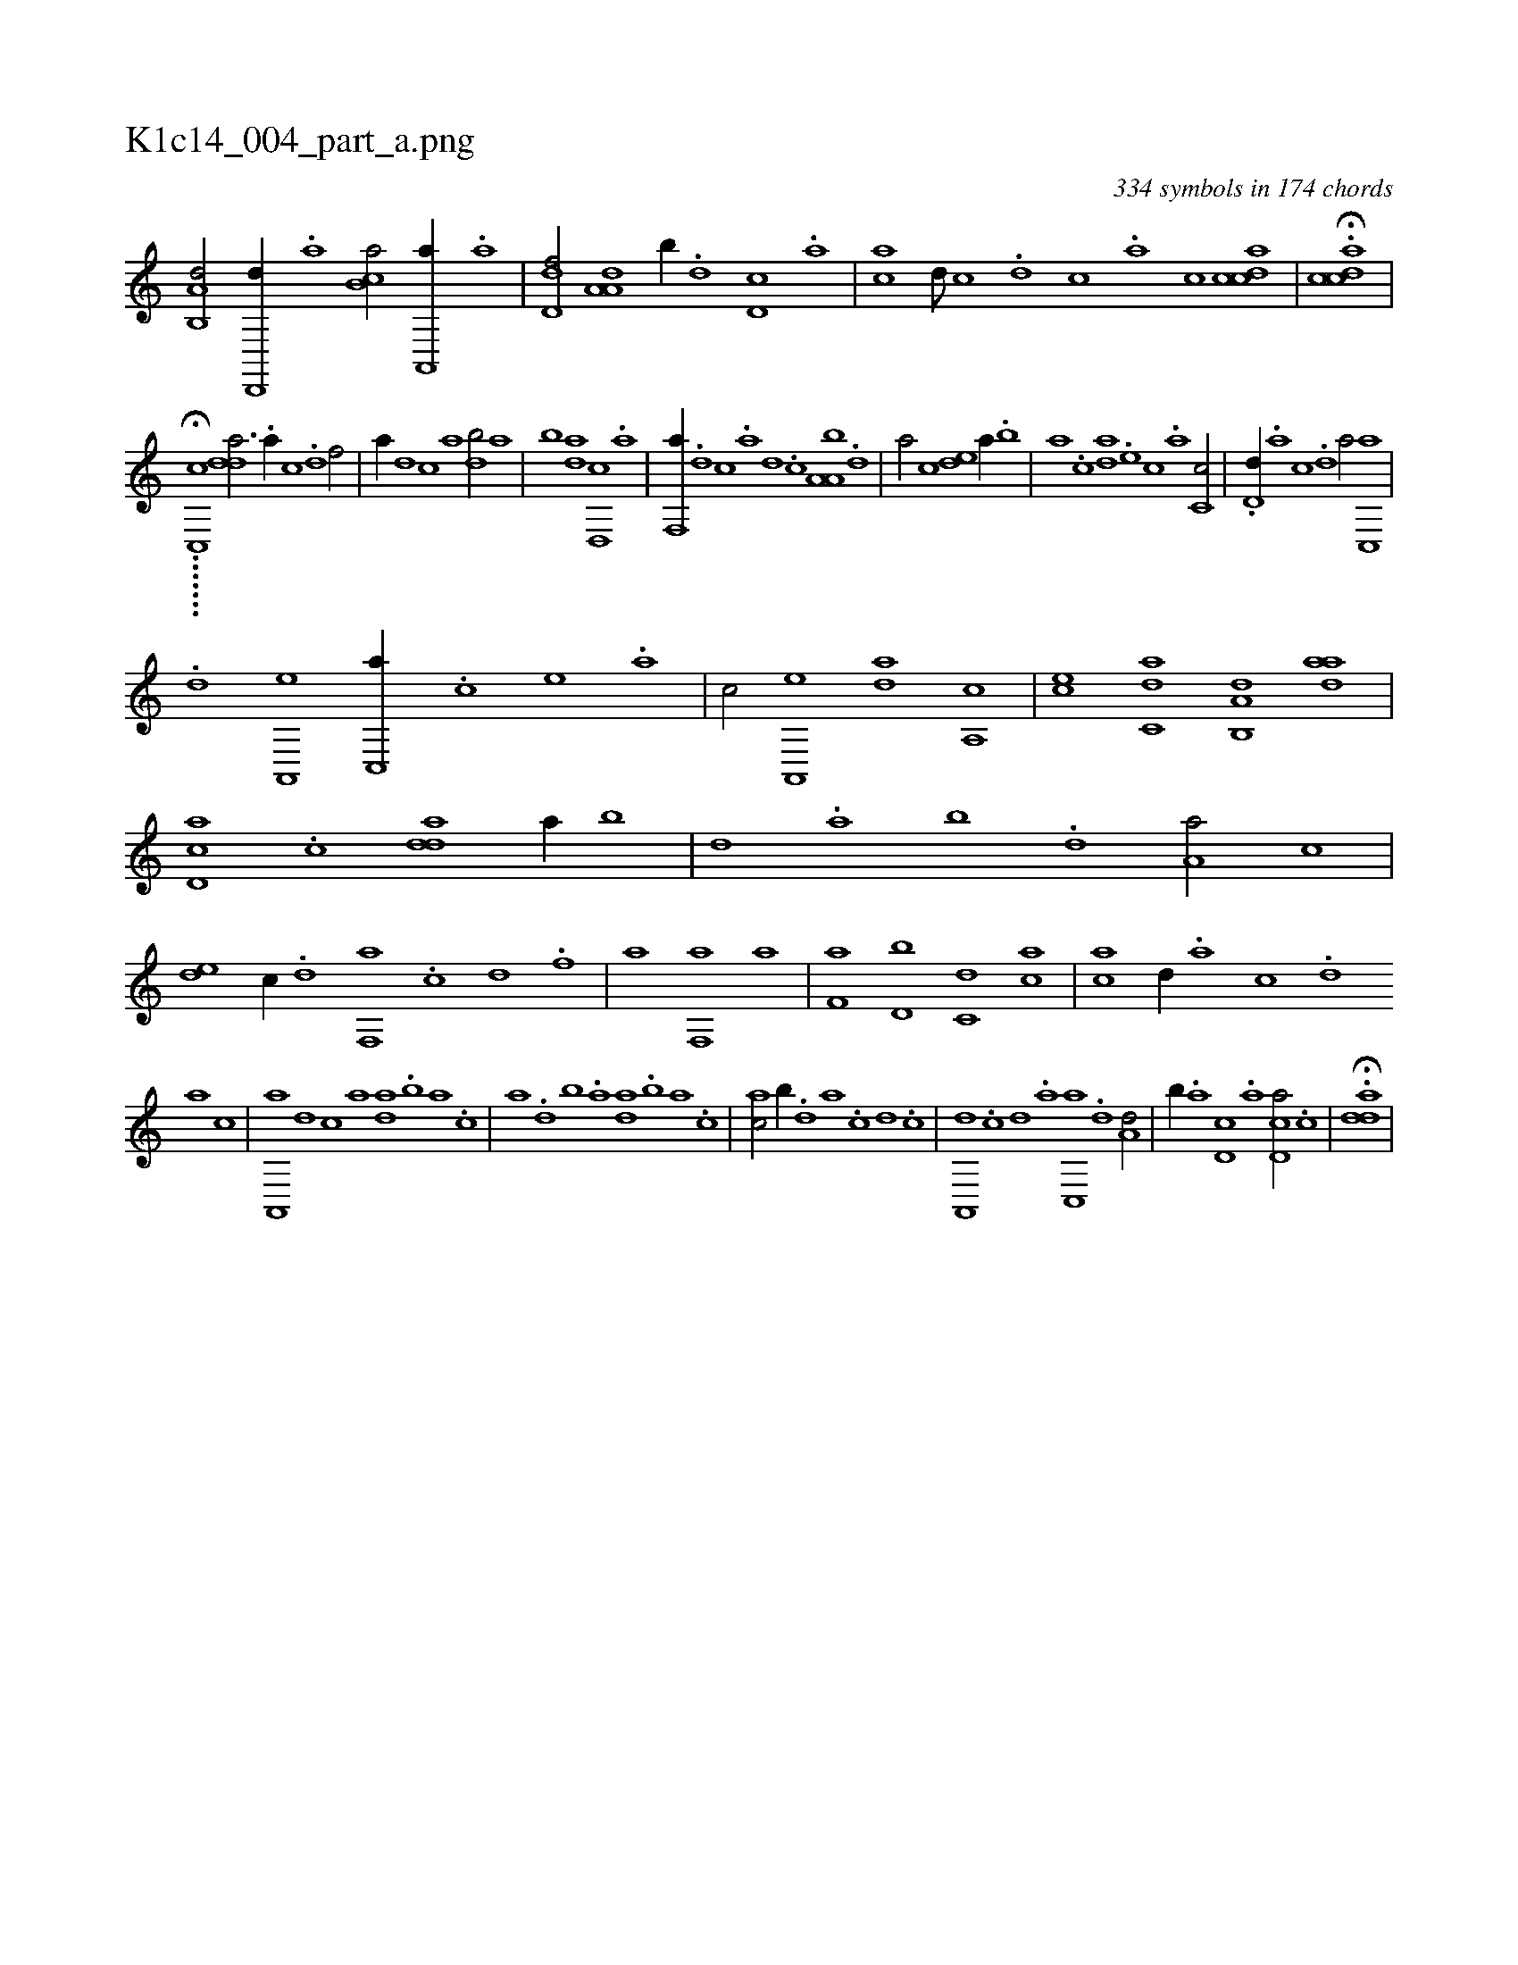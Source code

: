 X:1
%
%%titleleft true
%%tabaddflags 0
%%tabrhstyle grid
%
T:K1c14_004_part_a.png
C:334 symbols in 174 chords
L:1/1
K:italiantab
%
[a,b,,d/] [,d,,,d//] .[,,a] [,b,ca/] [,a,,,a//] .[,,,a] |\
	[,,d,df/] [,a,a,d] [,,,,,b//] .[,,,,d] [,,d,c] .[,,,,a] |\
	[,,,,ca] [,,d///] [,,c] .[,,d] [,,c] .[,,a] [,,c] [,cdca1] |\
	H.[,cdca] |
%
......[,,#y3/8] H.[c,,c] [,dda3/4] .[a//] [c] .[d] [f/] |\
	[,,,a//] [d] [c] [a] [,db/] [a] |\
	[,,b] [,da] [d,,c] .[a] |\
	[f,,a//] .[d] [c] .[a] [,d] .[,c] [,a,a,b] .[,,d] |\
	[,a/] [,,,c] [,,de] [,,,a//] .[,,b] |\
	[,,a] .[,,,c] [,,da] .[,,,,e] [,,,,c] .[,,,,a] [,,c,c/] |\
	.[,,d,d//] .[,a] [,c] .[,d] [a/] [,c,,a] |
%
.[,d] [,a,,,e] [,c,,a//] .[,,,,c] [,,,,e] .[,,,a] |\
	[,,,c/] [a,,,e] [,,da] [,a,,c] |\
	[,,,ce] [c,da] [a,b,,d] [,daa] |\
	[,d,ca] .[,c] [,dda] [,,a//] [,,b] |\
	[,,d] .[,,a] [,,b] .[,,d] [,a,a/] [,,,c] |\
	[,,de] [c//] .[d] [f,,a] .[c] [d] .[f] |\
	[h/] [,,,a] [f,,a] [,,,a] |\
	[f,a] [d,b] [c,d] [ca] |\
	[ac] [,,d//] .[,a] [,c] .[,d] 
%
[a] [c] |\
	[a,,,a] [,d] [,c] [,a] [,,da] .[,,b] [,,a] .[,,,c] |\
	[,,a] .[,,d] [,,b] .[,a] [,,da] .[,,b] [,,a] .[,,,c] |\
	[,,,ac/] [,,b//] .[,,d] [,a] .[,c] [,d] .[,c] |\
	[,a,,,d] .[,c] [,d] .[,a] [,c,,a] .[,d] [a,d/] |\
	[,,b//] .[,,a] [,d,c] .[,,,a] [,d,ca/] .[,c] |\
	H.[,dda] |
% number of items: 334


